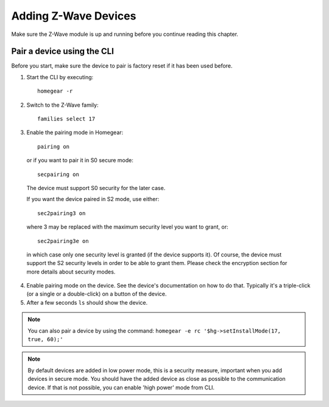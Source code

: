 Adding Z-Wave Devices
#####################

.. highlight:: bash

Make sure the Z-Wave module is up and running before you continue reading this chapter.


Pair a device using the CLI
===========================

Before you start, make sure the device to pair is factory reset if it has been used before.

1. Start the CLI by executing::

	homegear -r

2. Switch to the Z-Wave family::

	families select 17

3. Enable the pairing mode in Homegear::

	pairing on

 or if you want to pair it in S0 secure mode::

	secpairing on

 The device must support S0 security for the later case.

 If you want the device paired in S2 mode, use either::

	sec2pairing3 on

 where 3 may be replaced with the maximum security level you want to grant, or::

	sec2pairing3e on

 in which case only one security level is granted (if the device supports it). Of course, the device must support the S2 security levels in order to be able to grant them. Please check the encryption section for more details about security modes.

4. Enable pairing mode on the device. See the device's documentation on how to do that. Typically it's a triple-click (or a single or a double-click) on a button of the device.

5. After a few seconds ``ls`` should show the device.

.. note:: You can also pair a device by using the command: ``homegear -e rc '$hg->setInstallMode(17, true, 60);'``

.. note:: By default devices are added in low power mode, this is a security measure, important when you add devices in secure mode. You should have the added device as close as possible to the communication device. If that is not possible, you can enable 'high power' mode from CLI.
